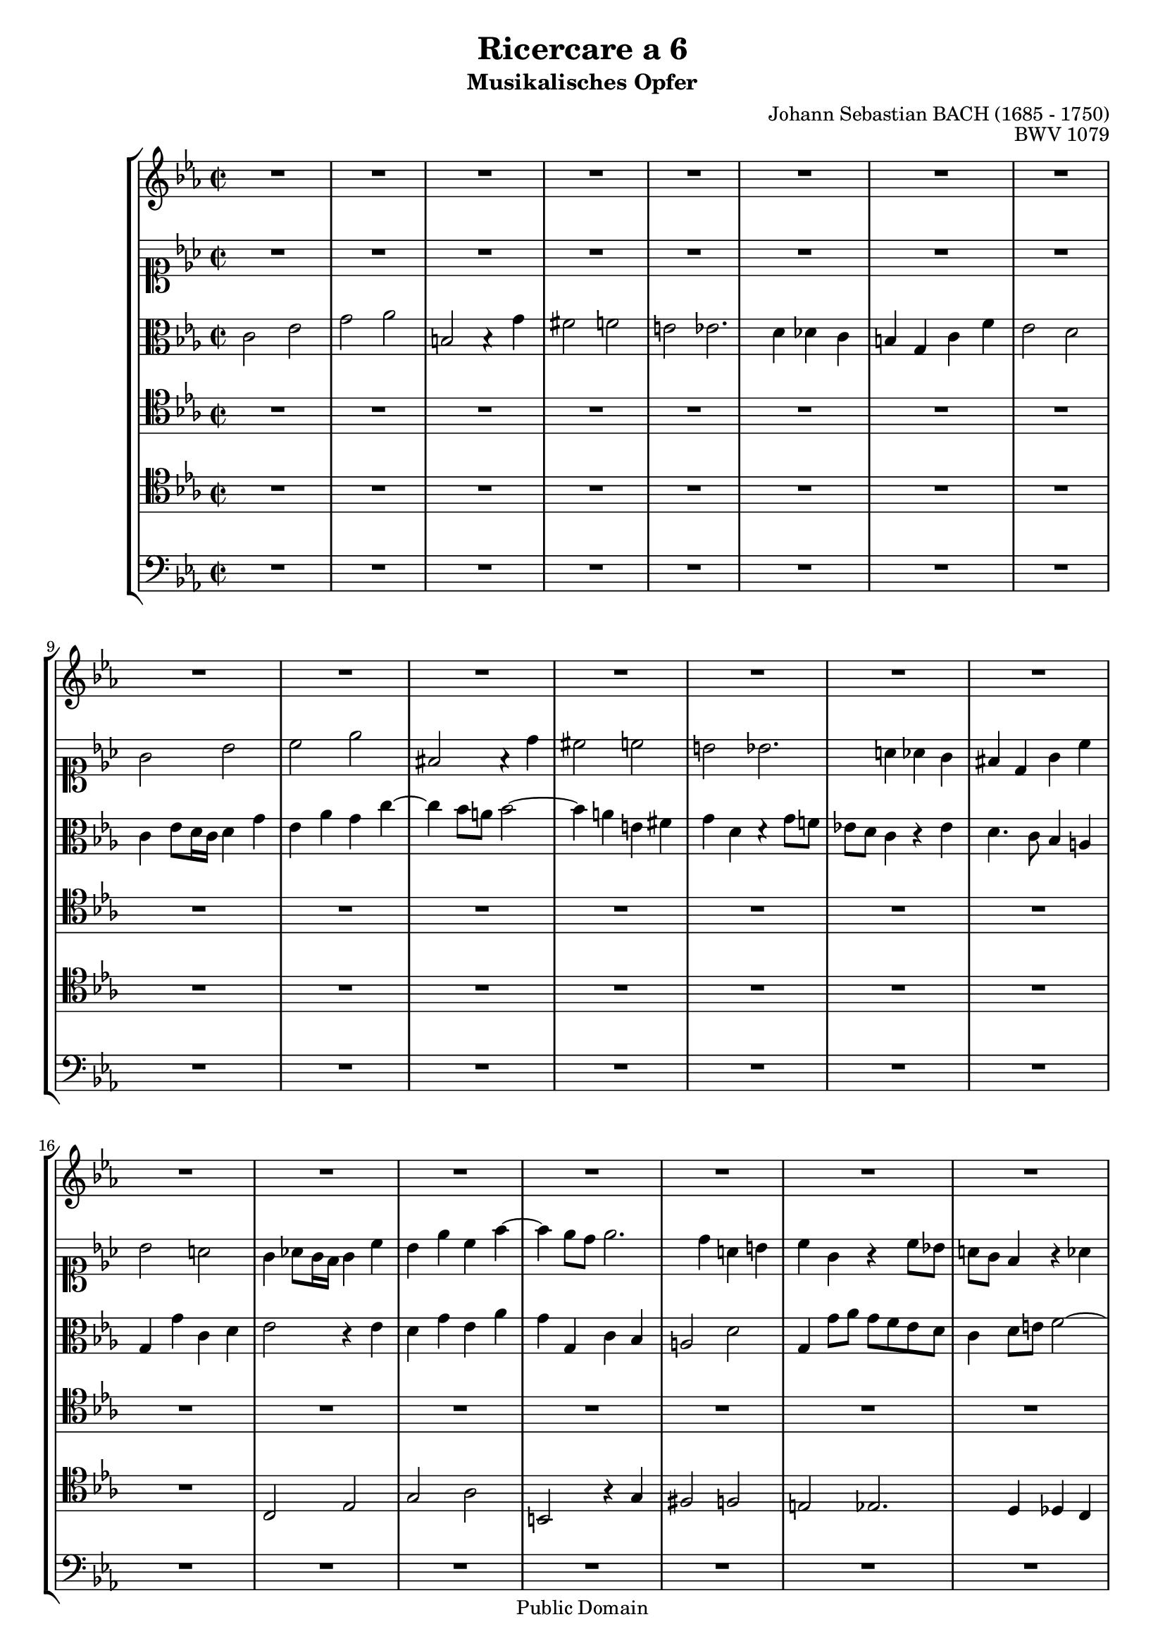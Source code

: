 \version "2.6.4"

%#(set-default-paper-size "a4")
%#(set-default-paper-size "letter")

#(set-global-staff-size 18)

\header{
title="Ricercare a 6"
subtitle="Musikalisches Opfer"
opus="BWV 1079"
composer="Johann Sebastian BACH (1685 - 1750)"

mutopiatitle = "Musikalisches Opfer, Ricercare a 6"
mutopiacomposer = "BachJS"
mutopiaopus = "BWV 1079"
mutopiainstrument = "Harpsichord, Piano"
date = "1747"
source = "Breitkopf & Härtel, 1885"
style = "Baroque"
copyright = "Public Domain"
maintainer = "Arnaud Gossart"
maintainerEmail = "arnaud.gossart@tiscali.fr"
maintainerWeb = "http://arnaud.gossart.chez-alice.fr/"
lastupdated = "2006/Mar/13"

footer = "Mutopia-2006/03/23-702"
tagline = \markup { \override #'(box-padding . 1.0) \override #'(baseline-skip . 2.7) \box \center-align { \small \line { Sheet music from \with-url #"http://www.MutopiaProject.org" \line { \teeny www. \hspace #-1.0 MutopiaProject \hspace #-1.0 \teeny .org \hspace #0.5 } • \hspace #0.5 \italic Free to download, with the \italic freedom to distribute, modify and perform. } \line { \small \line { Typeset using \with-url #"http://www.LilyPond.org" \line { \teeny www. \hspace #-1.0 LilyPond \hspace #-1.0 \teeny .org } by \maintainer \hspace #-1.0 . \hspace #0.5 Reference: \footer } } \line { \teeny \line { This sheet music has been placed in the public domain by the typesetter, for details see: \hspace #-0.5 \with-url #"http://creativecommons.org/licenses/publicdomain" http://creativecommons.org/licenses/publicdomain } } } }
}
%%%%%%%%%%%%%%%%%%%%%%%%%%%%%%%%%%%%%%%%%%%%%%%%%%%%%%%%%%%%%%
% Voices %%%%%%%%%%%%%%%%%%%%%%%%%%%%%%%%%%%%%%%%%%%%%%%%%%%%%
%%%%%%%%%%%%%%%%%%%%%%%%%%%%%%%%%%%%%%%%%%%%%%%%%%%%%%%%%%%%%%

voiceOne = \relative c''{

	R1*36						%1 to 36
	c2 ees						%37
	g aes
	b, b4\rest g'
	fis2 f						%40
	e ees2.
	d4 des c
	b g c f
	ees2 d
	c2. bes8 c					%45
	d4 c8 d ees4 d
	c d8 ees d c b c
	b d g2 f8 ees
	d1~
	d2 c~						%50
	c bes1
	a2~
	a4 g8 fis g4 a8 bes
	c1~
	c4 d8 c bes4 a				%55
	bes2 c~
	c4 bes g'1
	f4 ees
	d1~
	d4 des c2~					%60
	c bes4 aes
	g2. a8 bes
	c4 bes8 c d4 c8 d
	ees1
	f							%65
	ees~
	ees2 d1
	c4 bes
	aes2 aes'1
	g2~							%70
	g f4 ees
	d c8 d ees2~
	ees4 f8 g aes1
	g2
	c1							%75
	f,4 bes2 aes8 g
	f4 g aes2.
	g4 bes,2\rest
	R1*2
	bes2\rest bes'2.			%81	
	aes4 aes2~
	aes4 g ges2
	f2. bes4
	e,2 f						%85
	g a
	bes1~
	bes2 a
	bes4 f bes2.
	aes!2 bes8 aes				%90
	g2 bes,2\rest
	R1*2
	bes4\rest g' c2~		
	c4 bes2 c8 bes				%95
	a4 aes2 g4
	a bes8 a g2.
	a8 g fis4 a
	d,2. cis8 d
	e2. fis8 g					%100
	a4 g8 fis g1
	fis2
	g2 g
	fis f~
	f4 e8 d e g aes!4~			%105
	aes8 g f e f4 g
	c, f8 ees! des c bes a
	bes c des2 c4
	f, bes4\rest bes2\rest
	R1							%110
	bes2\rest ees
	f2. g4
	aes ees c'2
	b bes2~
	bes4 aes~ aes8 g f e		%115
	f1
	bes,2\rest bes4\rest aes'~
	aes8 g f e f4 g
	c,1~
	c4 bes8 c bes aes g aes		%120
	g2 bes4\rest g'~
	g f2 e4
	f2 f
	d! bes
	bes\rest ees				%125
	c aes
	R1*4
	ees'2 g						%131
	aes c
	d,! bes4\rest bes'
	a2 aes
	g ges2.						%135
	f4 fes ees
	d bes ees aes
	g2 f
	ees4 g bes ees,
	aes f des ees8 f			%140
	ges4 ees c2~
	c8 ees des c bes2~
	bes4 ees8 des c4 bes
	a8 g a bes c des ees c
	des ees des c bes c des bes	%145
	c2. bes4
	c8 ges' f ees des2~
	des8 ees des c des bes f'4~
	f8 ees d! c bes2~
	bes bes8\rest ees f ges		%150
	c, ees des c bes4 a
	bes2 bes\rest
	R1*3
	bes8\rest d e f g aes bes g	%156
	aes1~
	aes4 aes g2~
	g f4 es
	des1~						%160
	des2 c
	f g
	aes1~
	aes2 g
	aes4 bes,4\rest bes2\rest	%165
	bes4\rest g'2 f8 ees
	d2 e
	f8 g aes f d aes' g f
	ees2~ ees8 d c b
	c bes! aes g aes2			%170
	g2 bes\rest
	bes4\rest c~c8 bes a g
	d'2~ d8 c bes a
	g4 bes\rest bes2\rest
	R1*2						
	bes8\rest ees d c bes a g fis	%177
	g4 g'2 fis4
	g bes,\rest bes2\rest
	R1*3						
	bes4\rest f' d g			%183
	c, d8 e f2~
	f4 ees!8 f bes,4 c8 d		%185
	ees4( f16 ees d ees f4 g16 f ees f)
	g4 bes,\rest bes2\rest
	R1
	bes2\rest bes4\rest des~
	des c8 bes a4 f'~			%190
	f d! bes ees
	a, b8 c d4 des~
	des c2 bes!4~
	bes aes8 g aes4 f'
	d g c, d8 e					%195
	f2. ees!8 d
	ees4 b c b\rest
	b\rest ees c f~
	f g8 f ees2.
	ees4 d2~					%200
	d4 des c2.
	c4 b c
	d! b c1
	b2
	c1~							%205
	c
	
	\bar "|."
	
}

%%%%%%%%%%%%%%%%%%%%%%%%%%%%%%%%%%%%%%%%%%%%%%%%%%%%%%%%%%%%%%%%%%

voiceTwo = \relative c''{

	R1*8						%1 to 8
	g2 bes
	c ees						%10
	fis, f4\rest d' 
	cis2 c
	b bes2.
	a4 aes g
	fis d g c					%15
	bes2 a
	g4 aes!8 g16 f g4 c
	bes ees c f~
	f ees8 d ees2.
	d4 a b						%20
	c g g\rest c8 bes!
	a g f4 g\rest aes
	g4. f8 ees d c b
	c4 c' f,2~
	f4 ees g\rest bes			%25
	ees d8 c b4 c
	d2. e8 f
	e4 fis g a
	d,2. ees!8 d
	c1~							%30
	c4 fis, g a
	bes8 a g2 fis4
	g2 g\rest
	g4\rest f f'2~
	f4 ees2 d8 c				%35
	d2. ees8 d
	c2 g8\rest c bes aes
	g4 c2 d4~
	d g8 f ees d c bes!
	a4 b8 c d2~					%40
	d4 c8 b c2~
	c8 bes! aes!2 f4
	g g\rest g\rest c8 b
	c2. bes!8 aes
	g4 f8 g aes4 g8 aes			%45
	bes1 
	aes 
	g4. b8 c2~
	c bes!~
	bes2. a8 g					%50
	a2. g8 fis
	g2. fis8 e
	fis4 d g2~
	g4 a8 g fis4 g
	a2~ a8 g4 fis8				%55
	g2 a
	d, g\rest
	g\rest c~
	c bes1
	aes4 g						%60
	f1~
	f2 ees4 f8 g
	f2 bes~
	bes4 b c2
	d1~							%65
	d2 c~
	c bes!4 aes!
	g1~
	g4 f f'1
	ees4 des					%70
	c1
	bes
	c2. d8 ees
	f2 ees~
	ees4 f8 g f4 ees			%75
	d2 ees~
	ees d
	ees g,\rest
	R1
	g2\rest ees'~				%80
	ees4 d des2.
	c4 ces2
	bes2. ees4~
	ees d8 c bes2
	c2. bes8 c					%85
	des2 c4 d8 ees
	f2. ees8 f
	ges2 f2~
	f2. ees8 d
	c2 g\rest					%90
	c ees
	g4 d g2~
	g4 f2 g8 f
	ees4 ees2 f8 ees
	d4 g4. f8 ees d				%95
	c4 f bes, c~
	c d8 c bes4 g
	e'2 g,4\rest a~
	a g8 fis g4 g\rest
	R1							%100
	g4\rest a bes g8 a
	bes c d4~ d2~
	d4 g, ees'2~
	ees8 d c b c4 d
	g,4. bes!8 aes! g f e		%105
	f g aes2 g4
	f g\rest g2\rest
	R1
	g2\rest g4\rest bes
	c2. d4						%110
	ees bes ees2
	d! des~
	des4 c8 des ees g aes4~
	aes8 g f e f4 g
	c,2 g\rest					%115
	g4\rest c2 bes8 aes
	g aes bes4~ bes8 g' f e
	f g aes2 g4~
	g f4. ees!8 des c
	des1						%120
	c~
	c4 des2 c4~
	c c aes f
	aes2 aes\rest
	g4\rest bes g ees			%125
	ges2 ees~
	ees g4\rest c~
	c8 f, g a bes c des bes
	ees1~
	ees8 aes, bes c des ees f des	%130
	bes4. c8 des c bes4
	aes ees'8 des ees4 aes~
	aes8 c bes aes g f ees d!
	c ges' f ees d c bes c
	des fes ees des c bes aes bes	%135
	ces des ces bes aes ges f ges
	aes ces bes aes g! f ees d!
	ees4 ees'2 d8 c!
	des2. c8 bes
	ces2. bes8 a				%140
	bes2. a4
	f'2. aes,!4
	ges2. ees'4~
	ees c f,2~					
	f4 f'2 e4					%145
	ees! d des2
	c~ c8 c bes a
	bes2 g4\rest g8\rest c
	f,2~ f8 e4 f8
	g f e f ges2				%150
	f~ f8 f ees! f
	ges aes ges f ees f ges ees
	f4 g\rest g2\rest
	g8\rest c, des ees f aes g f
	c'1							%155
	R1
	g8\rest c d e f1
	ees!4 des
	c1~
	c4 c bes2~					%160
	bes aes 
	des!1
	ees2. d!4
	ees1~
	ees4 ees2 des!8 c			%165
	bes4 g\rest g2\rest
	R1*4
	g2 b						%171
	c ees
	fis, g4\rest d'
	cis2 c
	b bes2.						%175
	a4 aes g
	fis d g c
	bes2 a
	g4 d' bes ees
	a, b8 c d2					%180
	g,4 a8 b c2
	b bes
	a aes4 g
	g2 f4 g8 a
	bes2 f						%185
	c' g4\rest bes~
	bes aes!8 bes c4 des8 c
	bes2. f4
	e c'2 bes8 aes!
	g4 c f, g8 a				%190
	bes2 g\rest
	g4\rest d2 g8 aes!
	bes4 aes2 g4~
	g c2 d8 c
	b4 c g\rest aes!8 bes		%195
	c2~ c8 d c b
	c4 f, g g\rest
	g2\rest g4\rest aes
	g d'2 c8 b
	c2. f4						%200
	g bes,!2 bes4
	a aes2 aes4 
	g2. aes4
	g2 g
	g1~							%205
	g
	
	\bar "|."
	
}

%%%%%%%%%%%%%%%%%%%%%%%%%%%%%%%%%%%%%%%%%%%%%%%%%%%%%%%%%%%%%%%%%%

voiceThree = \relative c'{

	c2 ees						%1
	g aes
	b, b4\rest g'4
	fis2 f
	e ees2.						%5
	d4 des c
	b g c f
	ees2 d 
	c4 ees8 d16 c d4 g
	ees aes g c~				%10
	c4 bes8 a bes2~
	bes4 a e fis
	g d d\rest g8 f!
	ees! d c4 c\rest ees
	d4. c8 bes4 a				%15
	g g' c, d
	ees2 c4\rest ees
	d g ees aes
	g g, c bes
	a2 d						%20
	g,4 g'8 aes g f ees d 
	c4 d8 e f2~
	f4 b, c aes
	g2 a4 b
	c c' f,8 ees d4				%25
	g fis g2
	a4 g8 fis g2~
	g4 a bes a~
	a g8 fis g2~
	g4 a8 g fis4 g				%30
	a2 d,4 e8 fis
	g f! ees! d ees4 d8 c
	bes4 g g'2~
	g4 f8 g aes!2
	g2. f8 ees					%35
	f2. g8 f
	ees4 f8( ees16 d) c4 c\rest
	c\rest g'2 f8 ees
	d4 b g' c,\rest		
	c2\rest c4\rest g'~			%40
	g g2 f8 g
	aes g f2 aes4
	d, c8 b c2
	g'4. fis8 g2
	c,1							%45
	bes2 c\rest
	c\rest f4. ees8
	d2 g~
	g4 d g f
	ees2 c\rest					%50
	R1*2
	c4\rest d2 c8 d
	ees1
	d2. c4						%55
	d c8 d ees4 d8 c
	g'2 bes1
	a2~
	a g4 f
	ees1~						%60
	ees2 d1 
	c2~
	c f
	g4. f8 ees4 f8 g
	aes2 g~						%65
	g2. aes8 g
	f1~
	f2 ees~
	ees d
	bes'1~						%70
	bes2 aes4 g
	f2 g4 f8 g
	aes1
	c,4\rest bes'2 c8 des
	c1							%75
	bes~
	bes~
	bes2 c,\rest 
	f2. bes4 
	ees,2. aes4					%80
	g4 f8 ees f4 g
	ees f8 ges f4 ees
	d2 ees
	f2. e8 f
	g4 f8 g aes2				%85
	bes c,\rest
	c4\rest bes'2 c8 des
	ees2. d!8 c
	d2 c,\rest
	R1							%90
	c4\rest g' c2.
	bes2 c8 bes
	aes4. g8 aes4 bes8 aes
	g4 c,\rest c2\rest
	R1*4					
	c4\rest d g2.				%99
	a8 bes c4 d8 ees!			%100
	d2. ees4
	d4 g, a8 bes c4~
	c bes c,2\rest
	R1
	c2\rest c4\rest c			%105
	d2. e4
	f c f2
	e ees~
	ees4 d8 c d f ges4~
	ges8 f ees d ees4 f			%110
	bes, ees'8 des ces bes aes g
	aes bes ces2 bes4
	aes c,\rest c2\rest
	R1
	f2 aes						%115
	c des
	e, c4\rest c'
	b2 bes
	a aes2.
	g4 ges f					%120
	e c f bes
	aes2 g
	f2 c\rest
	c4\rest f4 d bes
	des2 c\rest					%125
	c4\rest ees c aes
	c2 c\rest
	R1
	c8\rest ees f g aes bes c aes
	f1							%130
	ees4 g bes des
	ees aes, c,2\rest
	R1*20
	c8\rest c' bes aes g aes bes g	%153
	aes2 c,\rest				
	c8\rest c' bes aes g f e g	%155
	c,4 c\rest c2\rest
	c\rest c8\rest ees'! des c
	bes1~
	bes4 bes aes2~
	aes g4 f					%160
	ees2. f8 ges
	f4 g!8 aes bes2
	c4 bes aes4. bes8
	ces4 des2 c8 bes
	c4 c2 bes8 aes				%165
	g4 bes2 aes8 g
	f2 g
	c,4 c' b2
	c8 bes! aes g f4 aes
	g2~ g8 g f ees				%170
	d c b a g4 d'
	c ees g c,\rest
	c\rest d g2~
	g8 bes a g a2~
	a4 g8 fis g4. f8			%175
	ees d ees4 c c\rest
	R1
	c4\rest d' ees d8 c
	bes4 c,\rest g'2
	fis f						%180
	e c4\rest ees
	d g c, d8 e
	f4 c d8 c d4
	g,2 a4 f
	f'2 c\rest					%185
	c4\rest a' f bes
	ees, f8 g aes!2.
	g8 f g2~
	g4 f8 e f4 c\rest
	R1							%190
	c4\rest f d g
	c, d8 ees f4 e8 f
	g4 c, f2
	e4 f8 g f2
	g2. f8 g					%195
	aes2.
	g8 f
	g4 d c c\rest
	R1*3
	c2\rest c4\rest ees			%201	
	c f2 ees4
	d2 ees4 f
	ees2 d
	c1~							%205
	c
	
	\bar "|."
	
}

%%%%%%%%%%%%%%%%%%%%%%%%%%%%%%%%%%%%%%%%%%%%%%%%%%%%%%%%%%%%%%%%%%

voiceFour = \relative c'{

	R1*24						%1 to 24
	g2 bes						%25
	c ees
	fis, a4\rest d
	cis2 c
	b bes2.
	a4 aes g					%30
	fis d g c
	bes2 a
	g4 c2 bes4
	a d2 c4
	b c8 d c2.					%35
	b8 a b2
	c4 d8( c16 b) c2~
	c4 ees c f~
	f ees8 d ees2.
	d4 a b						%40
	c g c2~
	c4 d8 ees f4 aes,
	g2. f4 
	g c d e8 f
	e4 d8 e f2~					%45
	f4 ees!8 f g4. f8
	ees c b c d2
	g,1~
	g~
	g4 a8 bes c4 ees			%50
	d1
	e4 ees2 d8 c
	d4 b g2~
	g4 fis b2\rest
	b\rest b4\rest a~			%55
	a g2 fis4 
	g d ees2.
	e4 f2~
	f4 fis g2.
	g4 aes!2~					%60
	aes4 a bes2.
	b4 c bes
	a2 bes4 aes
	g2 aes4 g
	f ees8 f g2~				%65
	g4 g aes2~
	aes4 a bes2.
	b4 c2~
	c4 c d2.
	d4 ees2~					%70
	ees4 ees f2~
	f ees4 d
	c1
	bes
	aes~						%75
	aes2 g4 aes
	bes1
	bes2\rest ees~
	ees4 d des2.
	c4 ces2						%80
	bes2. ees4
	aes,2. f4
	bes1~
	bes4 c des2
	c2. des8 c					%85
	bes2 c
	bes1
	c
	bes2 bes\rest
	bes4\rest c f2~				%90
	f4 ees2 d8 c
	d2. ees8 des
	c4. b8 c4 d!
	ees4 aes,\rest aes2\rest
	bes d						%95
	ees4 aes,\rest aes\rest g
	d' a bes2~
	bes a4 g8 fis
	g2~ g8 fis g bes
	e,2 aes\rest				%100
	aes4\rest a d, g~
	g8 a bes g d'2
	bes\rest bes4\rest g
	a2. b4
	c g c2						%105
	b bes~
	bes4 a8 g a c des4~
	des8 c bes a bes4 c~
	c bes8 aes! ges f ees d
	ees f ges2 f4				%110
	ees1~
	ees2. bes4
	c aes aes' aes\rest
	aes2\rest aes4\rest c~
	c8 bes c des c bes aes g	%115
	aes2. g8 f
	c'2~ c4 f,8 g
	aes4 aes\rest aes\rest aes8\rest g
	a bes c2 f4~
	f bes, bes2\rest			%120
	bes4\rest g' aes g
	c,4. bes16 aes bes2~
	bes4 aes aes2\rest
	R1*3
	aes8\rest g a bes c des ees c	%127
	des1~
	des4 c8 bes aes4 aes\rest
	R1*15
	bes2 des					%145
	f ges
	a, a4\rest f'
	e2 ees
	d des2.
	c4 ces bes					%150
	a f bes ees
	des2 c
	bes c~
	c2. bes4
	aes g8 f g2.				%155
	f2 e4
	f4 c des2~
	des8 d c d ees2~
	ees8 e d e f2~
	f8 f e f g2~				%160
	g8 g f g aes2~
	aes g4 aes8 bes
	ees,2 aes,
	ees'1~
	ees2 bes'\rest				%165
	ees, g
	bes8 c d bes g des' c bes
	c4 f2 ees8 d!
	c4. bes8 aes4 f'
	c2~ c8 ees! d c				%170
	b c d ees f g aes! f
	g4 aes,\rest aes2\rest
	R1
	aes2\rest aes8\rest g' fis e
	d c b a g4 bes				%175
	c2~ c8 fis, g a
	bes4 a g a
	bes aes\rest aes\rest d
	d aes\rest aes\rest bes
	c d8 ees d c d4~			%180
	d c aes2\rest
	aes\rest aes4\rest g
	a2 b
	c2. bes!8 c
	f,4 g8 a bes2				%185
	a aes
	g4 g\rest g2\rest
	R1
	aes4\rest c aes des
	g, aes8 bes c2				%190
	bes2. c8 d!
	ees4 d aes\rest bes~
	bes f' aes,\rest des
	c2 aes4\rest d!~
	d c8 b c2~					%195
	c aes\rest
	aes\rest aes4\rest ees'
	d g2 f4
	g aes,\rest aes2\rest 
	aes4\rest c d a				%200
	b g2 c4
	f, aes!2 ees4
	g f ees d
	ees8 f g2.
	g1~							%205
	g
	
	\bar "|."
	
}

%%%%%%%%%%%%%%%%%%%%%%%%%%%%%%%%%%%%%%%%%%%%%%%%%%%%%%%%%%%%%%%%%%

voiceFive = \relative c{

	R1*16						%1 to 16
	c2 ees
	g aes
	b, a'4\rest g
	fis2 f						%20
	e ees2.
	d4 des c
	b g c f
	ees2 d
	c4 ees8 d16 c d4 g			%25
	ees aes g c~
	c bes8 a bes2~
	bes4 a e fis
	g d g\rest g8 f!
	ees! d c4 g'\rest ees		%30
	d4. c8 bes4 a
	g g' c, d
	ees2 e
	f2. ees!8 d
	g1~							%35
	g
	aes2. g8 f
	ees2 f
	g c4 a					
	d d,2 g4					%40
	c c,2 d8 ees
	f1~
	f4 ees8 d ees4 aes
	g4 bes8 a bes2~
	bes aes!1					%45
	g2~
	g f1
	ees4 d8 c
	d1 
	ees2 g						%50
	d4 e8 fis g2.
	fis8 g a2
	d,2. ees8 d
	c2 g'\rest
	g4\rest d2 ees4				%55
	d ees8 d c2
	d g4\rest bes,
	c1
	d
	ees							%60
	f
	g2. c,4
	f1
	ees
	d2. c8 d					%65
	ees2. d8 ees
	f2. ees8 f
	g2. f8 g
	aes2. g8 aes
	bes2. aes8 bes				%70
	c2 f,
	bes1
	aes2. g4
	f ees8 f g2~
	g4 c, f2~					%75
	f ees
	f1
	ees2 bes'\rest
	R1*5
	bes2\rest bes~
	bes4 a aes2					%85
	g ges
	f1
	ees4 d8 ees f2~
	f bes\rest
	f aes						%90
	c4. bes8 aes g aes4
	g4. f8 ees2
	f8 g aes2 f4
	g2 bes\rest
	g bes						%95
	c ees
	fis, bes4\rest d
	cis2 c
	b bes2.
	a4 aes g					%100
	fis d g c
	bes2 a
	g bes\rest
	R1*3
	bes2\rest f					%107
	g2. a4
	bes f bes2
	a aes~						%110
	aes4 g8 f g bes ces4~
	ces8 bes aes g aes4 bes
	ees, aes8 bes aes g f e
	f g aes2 g4
	f2 bes\rest					%115
	R1
	g4\rest bes8 aes g4 aes8 g
	f e f2 c'4~
	c8 des c bes c4 aes
	bes8 c des ees des4 bes		%120
	c1~
	c4 f, g c~
	c g\rest g2\rest
	g8\rest c, d ees f g aes f
	g4 g\rest g2\rest			%125
	g8\rest bes, c des ees f ges ees
	f1~
	f2 g!~
	g4 ees2 aes4~
	aes8 f g aes bes c des bes	%130
	g4 ees bes'2\rest
	R1*12
	f2 a						%144
	bes4 aes! g2
	a8 f g a bes c des bes
	f'4 c f8 ees des c
	bes c bes a bes4 c~
	c f, bes aes!
	g2 g4\rest bes				%150
	c g\rest g2\rest
	g4\rest bes2 aes!4~
	aes g8 f g2~
	g f~
	f e4 g\rest					%155
	R1
	g2\rest g4\rest aes, 
	bes2~ bes8 bes aes bes
	c2~ c8 c bes c 
	des2~ des8 des c des		%160
	ees1
	des
	c2 ces~
	ces4 bes8 aes bes2
	aes c 						%165
	ees g\rest
	g4\rest bes2 aes8 g
	aes4 f g2
	aes8 g f2 ees8 d
	ees4 e f f'~				%170
	f8 ees d c d4 g,\rest
	g\rest g2 a8 bes!
	a2 d,4 g\rest
	R1
	g2\rest g8\rest f ees d		%175
	c4. d8 ees2
	d4 fis g g\rest
	g2\rest g4\rest a
	bes g\rest g\rest g
	a2 b						%180
	c4 c,8 d ees! c aes'!4~
	aes g8 f e4 c
	f g\rest f2
	e ees
	d4 c d bes					%185
	c d8 ees d c d4
	ees2. aes4
	f bes ees, f8 g
	aes4 g f aes
	bes c8 des c4 a				%190
	f g8 a bes4 a8 bes
	c4 a aes bes8 aes
	g4 aes f bes
	g2 g4\rest aes
	g2 g2\rest					%195
	R1
	g4\rest aes g c~
	c b c2
	g4\rest b c g
	a2. d4						%200
	g, bes! c g
	a f2 aes4
	d,2 c~
	c d8 ees f4
	e1~							%205
	e
	
	\bar "|."
		
}

%%%%%%%%%%%%%%%%%%%%%%%%%%%%%%%%%%%%%%%%%%%%%%%%%%%%%%%%%%%%%%%%%%

voiceSix = \relative c{

	R1*48						%1 to 48
	g2 bes
	c ees						%50
	fis, d'4\rest d
	cis2 c
	b bes2.
	a4 aes g
	fis d g c					%55
	bes2 a
	g1
	a
	bes
	c							%60
	d
	ees~
	ees2 d1
	c2~
	c b							%65
	c1
	d
	ees
	f
	g							%70
	aes~
	aes2 g~
	g f4 ees
	d2 ees
	aes,1						%75
	bes~
	bes
	ees,2 ees'\rest
	R1*6
	ees2\rest f2.				%85
	e4 ees2~~
	ees4 d des2
	c f
	bes, d
	f d\rest					%90
	R1*3
	c2 ees
	g1~							%95
	g4 f ees2
	d1~
	d
	d2. e8 d
	cis2 c~						%100
	c bes4 c
	d1 
	g,2 d'\rest
	R1*9
	d2\rest c					%113
	d2. e4
	f1~							%115
	f8 ees! des c bes4 bes'~
	bes8 aes g f e4 f
	d!2. e4
	f4. g8 aes4 f
	bes1~						%120
	bes8 g c bes aes g f e
	f ees! des c bes4 c
	f8 g aes g f ees d! c 
	bes1
	d8\rest aes' g f ees des c bes	%125
	aes1						
	a4 c a f
	bes des bes g
	c ees c aes!
	des1~						%130
	des8 ees des c bes aes g bes 
	c des c bes aes g f aes
	bes, bes' c d ees f g4~
	g8 c, d ees f ees d f
	bes,4 c8 des ees des c ees	%135
	aes,4 aes'8 g aes4 ces
	bes1~
	bes8 ees, f g aes c! bes aes
	g f ees f g bes aes ges
	f ees des ees f aes ges f	%140
	ees des c des ees ges f ees
	des c bes c des ees f d
	ees des c des ees f ges ees
	f1~
	f1~							%145
	f1~
	f2 d4\rest f
	g!2. a4
	bes aes! g f
	e2 ees2.					%150
	f8 ees des4 c
	bes2 c
	d!4 ees2 e4
	f ees! des2
	c2. bes4					%155
	aes2 g
	f1
	g
	aes
	bes							%160
	c~
	c2 bes
	aes4 g f2
	ees1
	aes2 d\rest					%165
	R1*5
	d4\rest g~ g8 f ees d		%171
	ees d c b c2~
	c8 ees d c bes! a g f
	e4 e' fis d
	g2 g,						%175
	a8 bes c2 bes8 c
	d2 ees~
	ees8 d c bes c4 d
	g d\rest d2\rest
	R1*7					
	d2\rest ees					%187
	d des
	c f
	e ees						%190
	d g
	fis f
	e4 f d g
	c, d8 e f2~
	f4 ees! aes2.				%195
	g8 f c'2
	c, ees
	g aes
	b, d4\rest g
	fis2 f						%200
	e ees2.
	d4 des c
	b g c f,
	g2 g
	c1~							%205
	c
	
	\bar "|."
	
}

%%%%%%%%%%%%%%%%%%%%%%%%%%%%%%%%%%%%%%%%%%%%%%%%%%%%%%%%%%%%%%%
% Score %%%%%%%%%%%%%%%%%%%%%%%%%%%%%%%%%%%%%%%%%%%%%%%%%%%%%%%
%%%%%%%%%%%%%%%%%%%%%%%%%%%%%%%%%%%%%%%%%%%%%%%%%%%%%%%%%%%%%%%

global = {\time 2/2 \key c \minor}

\score{

	\context StaffGroup <<
		\new Staff <<\global \clef treble \voiceOne>>
		\new Staff <<\global \clef soprano \voiceTwo>>
		\new Staff <<\global \clef alto \voiceThree>>
		\new Staff <<\global \clef tenor \voiceFour>>
		\new Staff <<\global \clef tenor \voiceFive>>
		\new Staff <<\global \clef bass \voiceSix>>
		>>
  \midi {\tempo 4=120}
  \layout{}

}

